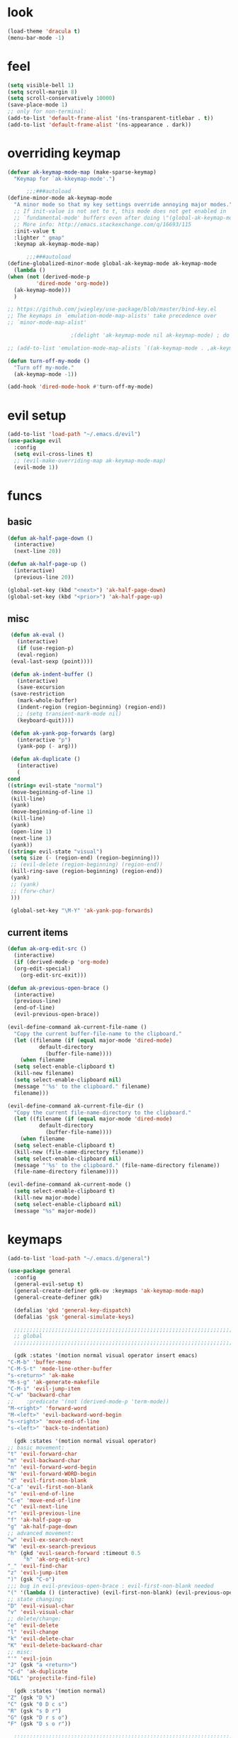 * look
  #+BEGIN_SRC emacs-lisp
    (load-theme 'dracula t)
    (menu-bar-mode -1)
  #+END_SRC
* feel
  #+BEGIN_SRC emacs-lisp
    (setq visible-bell 1)
    (setq scroll-margin 8)
    (setq scroll-conservatively 10000)
    (save-place-mode 1)
    ;; only for non-terminal:
    (add-to-list 'default-frame-alist '(ns-transparent-titlebar . t))
    (add-to-list 'default-frame-alist '(ns-appearance . dark))
  #+END_SRC
* overriding keymap
  #+BEGIN_SRC emacs-lisp
    (defvar ak-keymap-mode-map (make-sparse-keymap)
      "Keymap for `ak-kkeymap-mode'.")

	      ;;;###autoload
    (define-minor-mode ak-keymap-mode
      "A minor mode so that my key settings override annoying major modes."
      ;; If init-value is not set to t, this mode does not get enabled in
      ;; `fundamental-mode' buffers even after doing \"(global-ak-keymap-mode 1)\".
      ;; More info: http://emacs.stackexchange.com/q/16693/115
      :init-value t
      :lighter " gmap"
      :keymap ak-keymap-mode-map)

	      ;;;###autoload
    (define-globalized-minor-mode global-ak-keymap-mode ak-keymap-mode 
      (lambda ()
	(when (not (derived-mode-p
			 'dired-mode 'org-mode))
	  (ak-keymap-mode)))
      )

    ;; https://github.com/jwiegley/use-package/blob/master/bind-key.el
    ;; The keymaps in `emulation-mode-map-alists' take precedence over
    ;; `minor-mode-map-alist'

					    ;(delight 'ak-keymap-mode nil ak-keymap-mode) ; do not display mode name in mode line

    ;; (add-to-list 'emulation-mode-map-alists `((ak-keymap-mode . ,ak-keymap-mode-map)))

    (defun turn-off-my-mode ()
      "Turn off my-mode."
      (ak-keymap-mode -1))

    (add-hook 'dired-mode-hook #'turn-off-my-mode)

  #+END_SRC
* evil setup
#+BEGIN_SRC emacs-lisp
  (add-to-list 'load-path "~/.emacs.d/evil")
  (use-package evil
    :config
    (setq evil-cross-lines t)
    ;; (evil-make-overriding-map ak-keymap-mode-map)
    (evil-mode 1))
#+END_SRC
* funcs
** basic
   #+BEGIN_SRC emacs-lisp
     (defun ak-half-page-down ()
       (interactive)
       (next-line 20))

     (defun ak-half-page-up ()
       (interactive)
       (previous-line 20))

     (global-set-key (kbd "<next>") 'ak-half-page-down)
     (global-set-key (kbd "<prior>") 'ak-half-page-up)
   #+END_SRC
** misc
   #+BEGIN_SRC emacs-lisp
     (defun ak-eval ()
       (interactive)
       (if (use-region-p)
	   (eval-region)
	 (eval-last-sexp (point))))

     (defun ak-indent-buffer ()
       (interactive)
       (save-excursion
	 (save-restriction
	   (mark-whole-buffer)
	   (indent-region (region-beginning) (region-end))
	   ;; (setq transient-mark-mode nil)
	   (keyboard-quit))))

     (defun ak-yank-pop-forwards (arg)
       (interactive "p")
       (yank-pop (- arg)))

     (defun ak-duplicate ()
       (interactive)
       (
	cond
	((string= evil-state "normal")
	 (move-beginning-of-line 1)
	 (kill-line)
	 (yank)
	 (move-beginning-of-line 1)
	 (kill-line)
	 (yank)
	 (open-line 1)
	 (next-line 1)
	 (yank))
	((string= evil-state "visual")
	 (setq size (- (region-end) (region-beginning)))
	 ;; (evil-delete (region-beginning) (region-end))
	 (kill-ring-save (region-beginning) (region-end))
	 (yank)
	 ;; (yank)
	 ;; (forw-char)
	 )))

     (global-set-key "\M-Y" 'ak-yank-pop-forwards)

   #+END_SRC
** current items
   #+BEGIN_SRC emacs-lisp
  (defun ak-org-edit-src ()
    (interactive)
    (if (derived-mode-p 'org-mode)
	(org-edit-special)
      (org-edit-src-exit)))

  (defun ak-previous-open-brace ()
    (interactive)
    (previous-line)
    (end-of-line)
    (evil-previous-open-brace))

  (evil-define-command ak-current-file-name ()
    "Copy the current buffer-file-name to the clipboard."
    (let ((filename (if (equal major-mode 'dired-mode)
			default-directory
		      (buffer-file-name))))
      (when filename
	(setq select-enable-clipboard t)
	(kill-new filename)
	(setq select-enable-clipboard nil)
	(message "'%s' to the clipboard." filename)
	filename)))

  (evil-define-command ak-current-file-dir ()
    "Copy the current file-name-directory to the clipboard."
    (let ((filename (if (equal major-mode 'dired-mode)
			default-directory
		      (buffer-file-name))))
      (when filename
	(setq select-enable-clipboard t)
	(kill-new (file-name-directory filename))
	(setq select-enable-clipboard nil)
	(message "'%s' to the clipboard." (file-name-directory filename))
	(file-name-directory filename))))

  (evil-define-command ak-current-mode ()
    (setq select-enable-clipboard t)
    (kill-new major-mode)
    (setq select-enable-clipboard nil)
    (message "%s" major-mode))
   #+END_SRC
* keymaps
  #+BEGIN_SRC emacs-lisp
    (add-to-list 'load-path "~/.emacs.d/general")

    (use-package general
      :config
      (general-evil-setup t)
      (general-create-definer gdk-ov :keymaps 'ak-keymap-mode-map)
      (general-create-definer gdk)

      (defalias 'gkd 'general-key-dispatch)
      (defalias 'gsk 'general-simulate-keys)

      ;;;;;;;;;;;;;;;;;;;;;;;;;;;;;;;;;;;;;;;;;;;;;;;;;;;;;;;;;;;;;;;;;;;;;;;;;;;;;;;;
      ;; global
      ;;;;;;;;;;;;;;;;;;;;;;;;;;;;;;;;;;;;;;;;;;;;;;;;;;;;;;;;;;;;;;;;;;;;;;;;;;;;;;;;

      (gdk :states '(motion normal visual operator insert emacs)
	"C-M-b" 'buffer-menu
	"C-M-S-t" 'mode-line-other-buffer
	"s-<return>" 'ak-make
	"M-s-g" 'ak-generate-makefile
	"C-M-i" 'evil-jump-item
	"C-w" 'backward-char
	;;    :predicate '(not (derived-mode-p 'term-mode))
	"M-<right>" 'forward-word
	"M-<left>" 'evil-backward-word-begin
	"s-<right>" 'move-end-of-line
	"s-<left>" 'back-to-indentation)

      (gdk :states '(motion normal visual operator)
	;; basic movement:
	"t" 'evil-forward-char
	"m" 'evil-backward-char
	"n" 'evil-forward-word-begin
	"N" 'evil-forward-WORD-begin
	"d" 'evil-first-non-blank
	"C-a" 'evil-first-non-blank
	"s" 'evil-end-of-line
	"C-e" 'move-end-of-line
	"c" 'evil-next-line
	"r" 'evil-previous-line
	"f" 'ak-half-page-up
	"g" 'ak-half-page-down
	;; advanced movement:
	"w" 'evil-ex-search-next
	"W" 'evil-ex-search-previous
	"h" (gkd 'evil-search-forward :timeout 0.5
		 "h" 'ak-org-edit-src)
	"_" 'evil-find-char
	"z" 'evil-jump-item
	")" (gsk "C-o")
	;;; bug in evil-previous-open-brace : evil-first-non-blank needed
	"(" '(lambda () (interactive) (evil-first-non-blank) (evil-previous-open-brace))
	;; state changing:
	"D" 'evil-visual-char
	"v" 'evil-visual-char
	;; delete/change:
	"e" 'evil-delete
	"l" 'evil-change
	"k" 'evil-delete-char
	"K" 'evil-delete-backward-char
	;; misc:
	"'" 'evil-join
	"J" (gsk "a <return>")
	"C-d" 'ak-duplicate
	"DEL" 'projectile-find-file)

      (gdk :states '(motion normal)
	"Z" (gsk "D %")
	"C" (gsk "0 D c s")
	"R" (gsk "s D r")
	"G" (gsk "D r s o")
	"F" (gsk "D s o r"))

      ;;;;;;;;;;;;;;;;;;;;;;;;;;;;;;;;;;;;;;;;;;;;;;;;;;;;;;;;;;;;;;;;;;;;;;;;;;;;;;;;
      ;; mode specific
      ;;;;;;;;;;;;;;;;;;;;;;;;;;;;;;;;;;;;;;;;;;;;;;;;;;;;;;;;;;;;;;;;;;;;;;;;;;;;;;;;

      (gdk :keymaps 'org-mode-map
	:states '(motion normal visual)
	"TAB" 'org-cycle
	"." 'org-cycle
	"(" 'outline-up-heading)

      (gdk :keymaps 'dired-mode-map
	:states '(motion normal visual)
	"c" 'dired-next-line
	"r" 'dired-previous-line
	"g" 'dired-next-dirline
	"f" 'dired-prev-dirline
	"m" 'dired-mark
	"d" 'dired-flag-file-deletion
	"C" 'dired-copy-file
	"R" 'dired-do-rename
	"z" 'dired-up-directory)

      ;; (gdk-ov :states '(motion normal visual)
      ;;   :predicate '(derived-mode-p 'magit-status-mode)
      ;;   "k" 'magit-commit-popup
      ;;   "j" 'magit-rebase-popup
      ;;   "c" 'evil-next-line
      ;;   "r" 'evil-previous-line)

      (gdk :keymaps 'latex-mode-map
	"SPC" 'aking/yas-expand-or-self-insert 
	"q" 'aking/project-sq))

  #+END_SRC
* leader-map
  #+BEGIN_SRC emacs-lisp
    (gdk :states '(emacs motion normal visual)
	  ;; :keymaps 'doc-view-mode-map
	  "SPC"
	  (gkd 'helm-projectile-switch-project :timeout 1
	       "r" 'evil-goto-first-line
	       "c" 'evil-goto-line
	       "e"
	       (gkd 'ak-eval :timeout 0.5
		    "e" 'eval-buffer)
	       "u" 'undo-tree-redo
	       "m" 'aking/latex-convert-to-big
	       "p"
	       (gkd 'ak-current-file-name :timeout 0.5
		    "p" 'ak-current-file-dir
		    "m" 'ak-current-mode)
	       "d"
	       (gkd 'edit-config-keymap :timeout 0.5
		    "h" 'aking/conf-hammerspoon
		    "q" 'aking/conf-spacemacs-quail
		    "b" 'aking/conf-bash
		    "d"
		    (gkd 'edit-config :timeout 0.5
			 "d" 'spacemacs/find-dotfile))

	       "k" 'aking/conf-karabiner

	       "s"
	       (gkd 'aking/save :timeout 0.5
		    "a" 'aking/save-all
		    "/" 'evil-save-and-quit)
	       "i" 'save-reload-init
	       "f"
	       (gkd  '(lambda () (interactive)
			;; (aking/view-pdf)
			(aking/compile-project)
			)
		 :timeout 0.5
		 "c" '(lambda () (interactive)
			(aking/view-pdf)
			(aking/compile-project)
			(preview-buffer)))
	       ;; "g" 'helm-projectile-grep
	       "g" 'magit-status
	       ;; "g" 'preview-buffer
	       ;; "w" 'aking/test
	       "w" 'ak/view-pdf
	       "v" 'aking/view-pdf
	       "b" 'aking/latex-build
	       "h" 'avy-goto-word-1
	       "n" 'avy-goto-line
	       "o"
	       (gkd 'aking/dired-home :timeout 0.5
		    "m" 'aking/dired-math
		    "f" 'aking/dired-file
		    "c" 'aking/dired-cs
		    "d" 'aking/dired-dot
		    "p" 'projectile-dired)
	       "t"
	       (gkd 'aking/latex-template :timeout 0.5
		    "d" 'aking/test
		    "n" 'aking/latex-new
		    "t" 'aking/latex-template
		    "s"
		    (gkd  'aking/latex-upsync-default :timeout 0.5
			  "s" 'aking/latex-upsync))
	       "l"
	       (gkd 'aking/latex-new :timeout 0.5
		    "c" (gsk "; u C-c C-e")
		    "l" (gsk "C-c C-l")
		    "e" (gsk "C-c `")
		    "n" (gsk "C-c C-e")
		    "s"
		    (gkd 'aking/yas-latex :timeout 0.5
			 "s" 'aking/yas-latex-script)
		    "r" 'aking/yas-reload)
	       "y"
	       (gkd 'helm-yas-visit-snippet-file :timeout 0.5
		    "n" 'yas-new-snippet
		    "r" 'aking/yas-reload
		    ;; "l" 'aking/yas-latex
		    ;; "t" (gkd 'aking/yas-latex :timeout 0.5
		    ;;          "s" 'aking/yas-latex-script))
		    )))


  #+END_SRC
